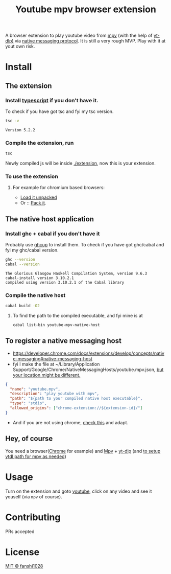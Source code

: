 #+title: Youtube mpv browser extension

A browser extension to play youtube video from [[https://mpv.io/][mpv]] (with the help of [[https://github.com/yt-dlp/yt-dlp][yt-dlp)]] via [[https://developer.chrome.com/docs/extensions/develop/concepts/native-messaging#native-messaging-host-protocol][native messaging protocol]].
It is still a very rough MVP. Play with it at yout own risk.
* Install
** The extension
*** Install [[https://www.typescriptlang.org/download][typescript]] if you don't have it.
To check if you have got tsc and fyi my tsc version.
#+begin_src bash :exports both
tsc -v
#+end_src

#+RESULTS:
: Version 5.2.2

*** Compile the extension, run
#+begin_src bash
tsc
#+end_src
Newly compiled js will be inside [[file:extension/][./extension]], now this is your extension.
*** To use the extension
**** For example for chromium based browsers:
- [[https://developer.chrome.com/docs/extensions/get-started/tutorial/hello-world#load-unpacked][Load it unpacked]]
- Or :: [[https://developer.chrome.com/docs/extensions/how-to/distribute/host-extensions#create][Pack it]].

** The native host application
*** Install ghc + cabal if you don't have it
Probably use [[https://www.haskell.org/ghcup/][ghcup]] to install them.
To check if you have got ghc/cabal and fyi my ghc/cabal version.

#+begin_src bash :exports both :results scalar
ghc --version
cabal --version
#+end_src

#+RESULTS:
: The Glorious Glasgow Haskell Compilation System, version 9.6.3
: cabal-install version 3.10.2.1
: compiled using version 3.10.2.1 of the Cabal library

*** Compile the native host
#+begin_src bash
cabal build -O2
#+end_src
**** To find the path to the compiled executable, and fyi mine is at
#+begin_src bash
cabal list-bin youtube-mpv-native-host
#+end_src

#+RESULTS:
: /Users/fanshi/Personal/chrome-extensions/youtube-mpv/dist-newstyle/build/x86_64-osx/ghc-9.6.3/youtube-mpv-native-host-0.1.0.0/x/youtube-mpv-native-host/build/youtube-mpv-native-host/youtube-mpv-native-host

** To register a native messaging host
- https://developer.chrome.com/docs/extensions/develop/concepts/native-messaging#native-messaging-host
- fyi I make the file at ~/Library/Application Support/Google/Chrome/NativeMessagingHosts/youtube.mpv.json, [[https://developer.chrome.com/docs/extensions/develop/concepts/native-messaging#native-messaging-host-location][but your location might be different.]]
#+begin_src json
{
  "name": "youtube.mpv",
  "description": "play youtube with mpv",
  "path": "${path to your compiled native host executable}",
  "type": "stdio",
  "allowed_origins": ["chrome-extension://${extension-id}/"]
}
#+end_src
- And if you are not using chrome, [[https://developer.mozilla.org/en-US/docs/Mozilla/Add-ons/WebExtensions/Chrome_incompatibilities#native_messaging][check this]] and adapt.
** Hey, of course
You need a browser([[https://www.google.com/chrome/][Chrome]] for example) and [[https://mpv.io/][Mpv]] + [[https://github.com/yt-dlp/yt-dlp/wiki/Installation][yt-dlp]] (and [[https://mpv.io/manual/stable/#options-ytdl-path][to setup ytdl path for mpv as needed]])
* Usage
Turn on the extension and goto [[https://youtube.com][youtube]], click on any video and see it youself (via =mpv= of course).
* Contributing
PRs accepted
* License
[[file:LICENSE][MIT © fanshi1028]]
